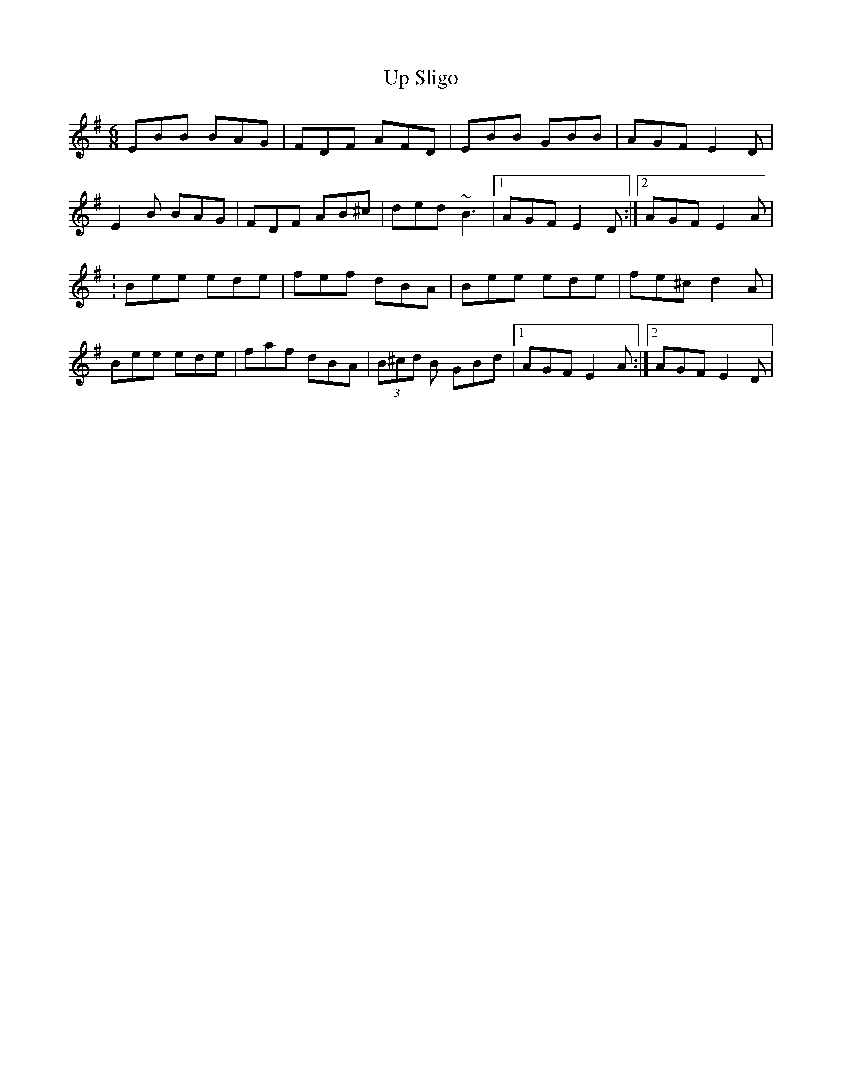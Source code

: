 X:19
T:Up Sligo
M:6/8
L:1/8
F:http://blackrosetheband.googlepages.com/ABCTUNES.ABC May 2009
S:Kevin Burke Live - Track 6
K:Em
EBB BAG|FDF AFD|EBB GBB|AGF E2D|
E2B BAG|FDF AB^c|ded ~B3|1 AGF E2D:|2 AGF E2 A|
:Bee ede|fef dBA|Bee ede|fe^c d2A|
Bee ede|faf dBA|(3B^cd B GBd|1 AGF E2A:|2 AGF E2D|
